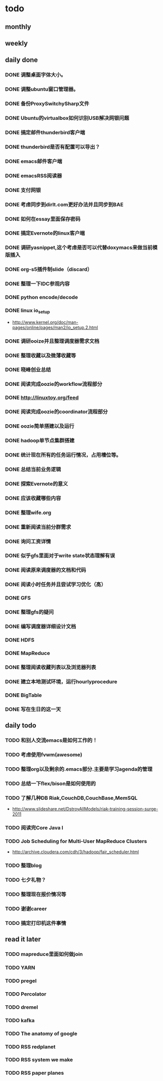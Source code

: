 * todo
** monthly
** weekly
** daily done
*** DONE 调整桌面字体大小。
*** DONE 调整ubuntu窗口管理器。
CLOSED: [2012-07-25 Wed 01:05]
*** DONE 备份ProxySwitchySharp文件
*** DONE Ubuntu的virtualbox如何识别USB解决网银问题
CLOSED: [2012-07-25 Wed 01:04]
*** DONE 搞定邮件thunderbird客户端
CLOSED: [2012-07-25 Wed 01:04]
*** DONE thunderbird是否有配置可以导出？
CLOSED: [2012-07-25 Wed 15:08]
*** DONE emacs邮件客户端
*** DONE emacsRSS阅读器
*** DONE 支付网银
*** DONE 考虑同步到dirlt.com更好办法并且同步到BAE
CLOSED: [2012-07-25 Wed 15:08]
*** DONE 如何在essay里面保存密码
CLOSED: [2012-07-25 Wed 15:08]
*** DONE 搞定Evernote的linux客户端
    CLOSED: [2012-07-26 Thu 00:48]
*** DONE 调研yasnippet,这个考虑是否可以代替doxymacs来做当前模版插入
CLOSED: [2012-07-25 Wed 22:37]
*** DONE org-s5插件制slide（discard）
    CLOSED: [2012-07-25 Wed 22:52]
*** DONE 整理一下IDC参观内容
    CLOSED: [2012-07-30 Mon 18:04]
*** DONE python encode/decode
    CLOSED: [2012-07-30 Mon 20:13]
*** DONE linux io_setup
    CLOSED: [2012-07-30 Mon 22:42]
    - http://www.kernel.org/doc/man-pages/online/pages/man2/io_setup.2.html
*** DONE 调研ooize并且整理调度器需求文档
    CLOSED: [2012-07-31 Tue 15:28]
*** DONE 整理收藏以及微薄收藏等
    CLOSED: [2012-08-01 Wed 23:30]
*** DONE 晓峰创业总结
    CLOSED: [2012-07-31 Tue 00:28]
*** DONE 阅读完成oozie的workflow流程部分
    CLOSED: [2012-07-31 Tue 21:04]
*** DONE http://linuxtoy.org/feed
    CLOSED: [2012-08-01 Wed 23:43]
*** DONE 阅读完成oozie的coordinator流程部分
    CLOSED: [2012-08-02 Thu 13:10]
*** DONE oozie简单搭建以及运行
    CLOSED: [2012-08-02 Thu 13:32]
*** DONE hadoop单节点集群搭建
    CLOSED: [2012-08-02 Thu 13:44]
*** DONE 统计现在所有的任务运行情况，占用槽位等。
    CLOSED: [2012-08-02 Thu 17:15]
*** DONE 总结当前业务逻辑
    CLOSED: [2012-08-02 Thu 20:11]
*** DONE 探索Evernote的意义
    CLOSED: [2012-08-02 Thu 20:26]
*** DONE 应该收藏哪些内容
    CLOSED: [2012-08-02 Thu 20:26]
*** DONE 整理wife.org
    CLOSED: [2012-08-03 Fri 14:04]
*** DONE 重新阅读当前分群需求
    CLOSED: [2012-08-03 Fri 16:14]
*** DONE 询问工资详情
    CLOSED: [2012-08-03 Fri 18:28]
*** DONE 似乎gfs里面对于write state状态理解有误
    CLOSED: [2012-08-04 Sat 00:21]
*** DONE 阅读原来调度器的文档和代码
    CLOSED: [2012-08-06 Mon 23:30]
*** DONE 阅读小时任务并且尝试学习优化（高）
    CLOSED: [2012-08-06 Mon 23:36]
*** DONE GFS
    CLOSED: [2012-08-07 Tue 11:00]
*** DONE 整理gfs的疑问
    CLOSED: [2012-08-08 Wed 13:01]
*** DONE 编写调度器详细设计文档
    CLOSED: [2012-08-08 Wed 15:18]
*** DONE HDFS
    CLOSED: [2012-08-08 Wed 20:34]
*** DONE MapReduce
    CLOSED: [2012-08-09 Thu 20:40]
*** DONE 整理阅读收藏列表以及浏览器列表
    CLOSED: [2012-08-14 Tue 07:00]
*** DONE 建立本地测试环境，运行hourlyprocedure
    CLOSED: [2012-08-14 Tue 07:00]
*** DONE BigTable
    CLOSED: [2012-08-15 Wed 11:53]
*** DONE 写在生日的这一天
    CLOSED: [2012-08-16 Thu 00:44]

** daily todo
*** TODO 和别人交流emacs是如何工作的！
*** TODO 考虑使用fvwm(awesome)
*** TODO 整理org以及剩余的.emacs部分.主要是学习agenda的管理
*** TODO 总结一下flex/bison是如何使用的
*** TODO 了解几种DB Riak,CouchDB,CouchBase,MemSQL
    - http://www.slideshare.net/DstroyAllModels/riak-training-session-surge-2011
*** TODO 阅读完Core Java I
*** TODO Job Scheduling for Multi-User MapReduce Clusters
    - http://archive.cloudera.com/cdh/3/hadoop/fair_scheduler.html
*** TODO 整理blog

*** TODO 七夕礼物？
*** TODO 整理现在报价情况等

*** TODO 谢谢career
*** TODO 搞定打印机这件事情
** read it later
*** TODO mapreduce里面如何做join
*** TODO YARN
*** TODO pregel
*** TODO Percolator
*** TODO dremel
*** TODO kafka
*** TODO The anatomy of google
*** TODO RSS redplanet
*** TODO RSS system we make
*** TODO RSS paper planes
